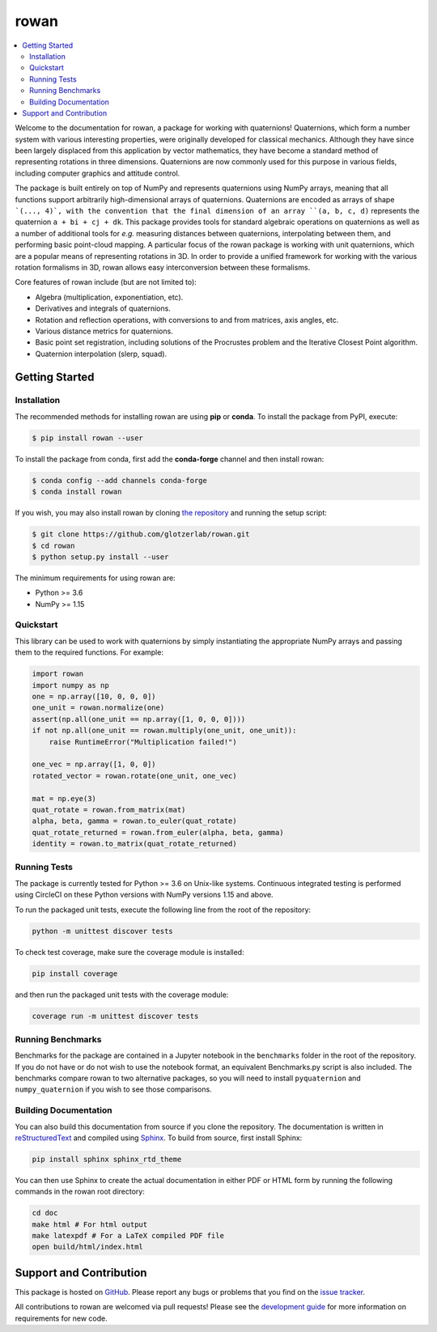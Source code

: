 =====
rowan
=====

.. contents::
    :local:

|ReadTheDocs|
|CircleCI|
|Codecov|
|PyPI|
|conda-forge|
|Codacy|
|Zenodo|
|JOSS|

.. |ReadTheDocs| image:: https://readthedocs.org/projects/rowan/badge/?version=latest
    :target: http://rowan.readthedocs.io/en/latest/?badge=latest
.. |CircleCI| image:: https://circleci.com/gh/glotzerlab/rowan.svg?style=svg
    :target: https://circleci.com/gh/glotzerlab/rowan
.. |Codecov| image:: https://codecov.io/gh/glotzerlab/rowan/branch/master/graph/badge.svg
    :target: https://codecov.io/gh/glotzerlab/rowan
.. |PyPI| image:: https://img.shields.io/pypi/v/rowan.svg
    :target: https://pypi.org/project/rowan/
.. |conda-forge| image:: https://img.shields.io/conda/vn/conda-forge/rowan.svg
   :target: https://anaconda.org/conda-forge/rowan
.. |Codacy| image:: https://api.codacy.com/project/badge/Grade/2ff6c23cb9be4f77827428a87e0e9cfc
    :target: https://www.codacy.com/app/vramasub/rowan?utm_source=github.com&amp;utm_medium=referral&amp;utm_content=glotzerlab/rowan&amp;utm_campaign=Badge_Grade
.. |Zenodo| image:: https://zenodo.org/badge/DOI/10.5281/zenodo.1323676.svg
    :target: https://doi.org/10.5281/zenodo.1323676
.. |JOSS| image:: http://joss.theoj.org/papers/10.21105/joss.00787/status.svg
    :target: https://doi.org/10.21105/joss.00787

Welcome to the documentation for rowan, a package for working with quaternions!
Quaternions, which form a number system with various interesting properties, were originally developed for classical mechanics.
Although they have since been largely displaced from this application by vector mathematics, they have become a standard method of representing rotations in three dimensions.
Quaternions are now commonly used for this purpose in various fields, including computer graphics and attitude control.

The package is built entirely on top of NumPy and represents quaternions using NumPy arrays, meaning that all functions support arbitrarily high-dimensional arrays of quaternions.
Quaternions are encoded as arrays of shape ```(..., 4)`, with the convention that the final dimension of an array ``(a, b, c, d)`` represents the quaternion ``a + bi + cj + dk``.
This package provides tools for standard algebraic operations on quaternions as well as a number of additional tools for *e.g.* measuring distances between quaternions, interpolating between them, and performing basic point-cloud mapping.
A particular focus of the rowan package is working with unit quaternions, which are a popular means of representing rotations in 3D.
In order to provide a unified framework for working with the various rotation formalisms in 3D, rowan allows easy interconversion between these formalisms.

Core features of rowan include (but are not limited to):

* Algebra (multiplication, exponentiation, etc).
* Derivatives and integrals of quaternions.
* Rotation and reflection operations, with conversions to and from matrices, axis angles, etc.
* Various distance metrics for quaternions.
* Basic point set registration, including solutions of the Procrustes problem
  and the Iterative Closest Point algorithm.
* Quaternion interpolation (slerp, squad).

Getting Started
===============

Installation
------------

The recommended methods for installing rowan are using **pip** or **conda**.
To install the package from PyPI, execute:

.. code-block:: bash

    $ pip install rowan --user

To install the package from conda, first add the **conda-forge** channel and
then install rowan:

.. code-block:: bash

    $ conda config --add channels conda-forge
    $ conda install rowan


If you wish, you may also install rowan by cloning `the repository <https://github.com/glotzerlab/rowan>`_ and running the setup script:

.. code-block:: bash

    $ git clone https://github.com/glotzerlab/rowan.git
    $ cd rowan
    $ python setup.py install --user

The minimum requirements for using rowan are:

* Python >= 3.6
* NumPy >= 1.15

Quickstart
----------

This library can be used to work with quaternions by simply instantiating the appropriate NumPy arrays and passing them to the required functions.
For example:

.. code-block:: python

    import rowan
    import numpy as np
    one = np.array([10, 0, 0, 0])
    one_unit = rowan.normalize(one)
    assert(np.all(one_unit == np.array([1, 0, 0, 0])))
    if not np.all(one_unit == rowan.multiply(one_unit, one_unit)):
        raise RuntimeError("Multiplication failed!")

    one_vec = np.array([1, 0, 0])
    rotated_vector = rowan.rotate(one_unit, one_vec)

    mat = np.eye(3)
    quat_rotate = rowan.from_matrix(mat)
    alpha, beta, gamma = rowan.to_euler(quat_rotate)
    quat_rotate_returned = rowan.from_euler(alpha, beta, gamma)
    identity = rowan.to_matrix(quat_rotate_returned)

Running Tests
-------------

The package is currently tested for Python >= 3.6 on Unix-like systems.
Continuous integrated testing is performed using CircleCI on these Python versions with NumPy versions 1.15 and above.

To run the packaged unit tests, execute the following line from the root of the repository:

.. code-block:: bash

    python -m unittest discover tests

To check test coverage, make sure the coverage module is installed:

.. code-block:: bash

    pip install coverage

and then run the packaged unit tests with the coverage module:

.. code-block:: bash

    coverage run -m unittest discover tests

Running Benchmarks
------------------
Benchmarks for the package are contained in a Jupyter notebook in the ``benchmarks`` folder in the root of the repository.
If you do not have or do not wish to use the notebook format, an equivalent Benchmarks.py script is also included.
The benchmarks compare rowan to two alternative packages, so you will need to install ``pyquaternion`` and ``numpy_quaternion`` if you wish to see those comparisons.

Building Documentation
----------------------

You can also build this documentation from source if you clone the repository.
The documentation is written in `reStructuredText <http://docutils.sourceforge.net/rst.html>`_ and compiled using `Sphinx <http://www.sphinx-doc.org/en/master/>`_.
To build from source, first install Sphinx:

.. code-block:: bash

    pip install sphinx sphinx_rtd_theme

You can then use Sphinx to create the actual documentation in either PDF or HTML form by running the following commands in the rowan root directory:

.. code-block:: bash

    cd doc
    make html # For html output
    make latexpdf # For a LaTeX compiled PDF file
    open build/html/index.html

Support and Contribution
========================

This package is hosted on `GitHub <https://github.com/glotzerlab/rowan>`_.
Please report any bugs or problems that you find on the `issue tracker <https://github.com/glotzerlab/rowan/issues>`_.

All contributions to rowan are welcomed via pull requests!
Please see the `development guide <https://rowan.readthedocs.io/en/latest/development.html>`_ for more information on requirements for new code.
